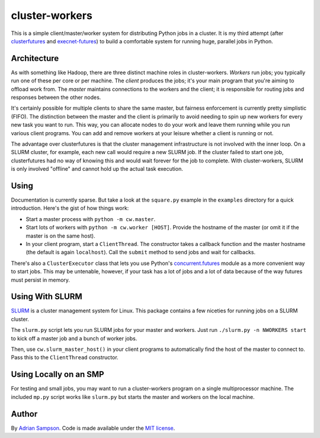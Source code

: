 cluster-workers
===============

This is a simple client/master/worker system for distributing Python jobs in a
cluster. It is my third attempt (after `clusterfutures`_ and `execnet-futures`_)
to build a comfortable system for running huge, parallel jobs in Python.

Architecture
------------

As with something like Hadoop, there are three distinct machine roles in
cluster-workers. *Workers* run jobs; you typically run one of these per core or
per machine. The *client* produces the jobs; it's your main program that you're
aiming to offload work from. The *master* maintains connections to the workers
and the client; it is responsible for routing jobs and responses between the
other nodes.

It's certainly possible for multiple clients to share the same master, but
fairness enforcement is currently pretty simplistic (FIFO). The distinction
between the master and the client is primarily to avoid needing to spin up new
workers for every new task you want to run. This way, you can allocate nodes to
do your work and leave them running while you run various client programs. You
can add and remove workers at your leisure whether a client is running or not.

The advantage over clusterfutures is that the cluster management infrastructure
is not involved with the inner loop. On a SLURM cluster, for example, each new
call would require a new SLURM job. If the cluster failed to start one job,
clusterfutures had no way of knowing this and would wait forever for the job to
complete. With cluster-workers, SLURM is only involved "offline" and cannot hold
up the actual task execution.

Using
-----

Documentation is currently sparse. But take a look at the ``square.py``
example in the ``examples`` directory for a quick introduction. Here's the
gist of how things work:

* Start a master process with ``python -m cw.master``.
* Start lots of workers with ``python -m cw.worker [HOST]``. Provide the
  hostname of the master (or omit it if the master is on the same host).
* In your client program, start a ``ClientThread``. The constructor takes a
  callback function and the master hostname (the default is again
  ``localhost``). Call the ``submit`` method to send jobs and wait for
  callbacks.

There's also a ``ClusterExecutor`` class that lets you use Python's
`concurrent.futures`_ module as a more convenient way to start jobs.
This may be untenable, however, if your task has a lot of jobs and a lot of
data because of the way futures must persist in memory.

.. _concurrent.futures:
    http://docs.python.org/dev/library/concurrent.futures.html

Using With SLURM
----------------

`SLURM`_ is a cluster management system for Linux. This package contains a few
niceties for running jobs on a SLURM cluster.

The ``slurm.py`` script lets you run SLURM jobs for your master and workers.
Just run ``./slurm.py -n NWORKERS start`` to kick off a master job and a bunch
of worker jobs.

Then, use ``cw.slurm_master_host()`` in your client programs to automatically
find the host of the master to connect to. Pass this to the ``ClientThread``
constructor.

.. _SLURM: https://computing.llnl.gov/linux/slurm/

Using Locally on an SMP
-----------------------

For testing and small jobs, you may want to run a cluster-workers program on a
single multiprocessor machine. The included ``mp.py`` script works like
``slurm.py`` but starts the master and workers on the local machine.

Author
------

By `Adrian Sampson`_. Code is made available under the `MIT license`_.

.. _MIT license: http://www.opensource.org/licenses/mit-license.php
.. _Adrian Sampson: http://www.cs.washington.edu/homes/asampson/
.. _execnet-futures: https://github.com/sampsyo/execnet-futures/
.. _clusterfutures: https://github.com/sampsyo/clusterfutures/
